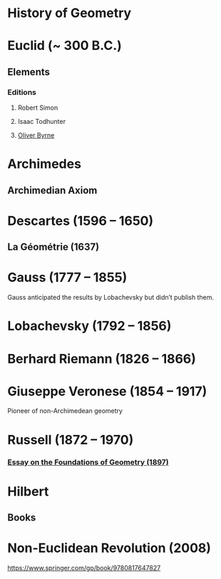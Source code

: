 * History of Geometry

* Euclid (~ 300 B.C.)

** Elements

*** Editions

**** Robert Simon
**** Isaac Todhunter
**** [[http://www.math.ubc.ca/~cass/Euclid/byrne.html][Oliver Byrne]]

* Archimedes

** Archimedian Axiom

* Descartes (1596 – 1650)

** La Géométrie (1637)

* Gauss (1777 – 1855)

Gauss anticipated the results by Lobachevsky but didn’t publish them.

* Lobachevsky (1792 – 1856)

* Berhard Riemann (1826 – 1866)

* Giuseppe Veronese (1854 – 1917)

Pioneer of non-Archimedean geometry

* Russell (1872 – 1970)

*** [[https://ncatlab.org/nlab/show/An+Essay+on+the+Foundations+of+Geometry][Essay on the Foundations of Geometry (1897)]]

* Hilbert

** Books

* Non-Euclidean Revolution (2008)
https://www.springer.com/gp/book/9780817647827

